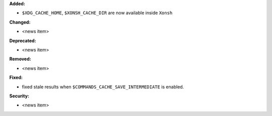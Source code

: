 **Added:**

* ``$XDG_CACHE_HOME``, ``$XONSH_CACHE_DIR`` are now available inside ``Xonsh``


**Changed:**

* <news item>

**Deprecated:**

* <news item>

**Removed:**

* <news item>

**Fixed:**

* fixed stale results when ``$COMMANDS_CACHE_SAVE_INTERMEDIATE`` is enabled.

**Security:**

* <news item>
